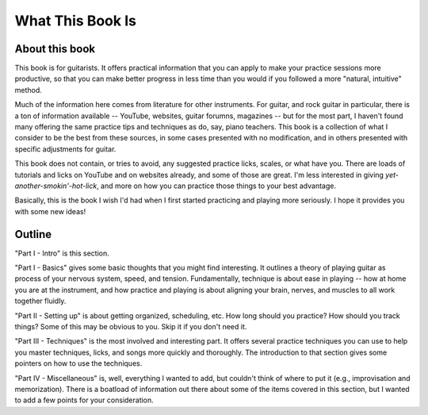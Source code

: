 What This Book Is
-----------------

.. todo:: fill in content for what-this-book-is.rst

About this book
^^^^^^^^^^^^^^^

This book is for guitarists.  It offers practical information that you can apply to make your practice sessions more productive, so that you can make better progress in less time than you would if you followed a more "natural, intuitive" method.

Much of the information here comes from literature for other instruments.  For guitar, and rock guitar in particular, there is a ton of information available -- YouTube, websites, guitar forumns, magazines -- but for the most part, I haven't found many offering the same practice tips and techniques as do, say, piano teachers.  This book is a collection of what I consider to be the best from these sources, in some cases presented with no modification, and in others presented with specific adjustments for guitar.

This book does not contain, or tries to avoid, any suggested practice licks, scales, or what have you.  There are loads of tutorials and licks on YouTube and on websites already, and some of those are great.  I'm less interested in giving *yet-another-smokin'-hot-lick*, and more on how you can practice those things to your best advantage.

Basically, this is the book I wish I'd had when I first started practicing and playing more seriously.  I hope it provides you with some new ideas!

Outline
^^^^^^^

"Part I - Intro" is this section.

"Part I - Basics" gives some basic thoughts that you might find interesting.  It outlines a theory of playing guitar as process of your nervous system, speed, and tension.  Fundamentally, technique is about ease in playing -- how at home you are at the instrument, and how practice and playing is about aligning your brain, nerves, and muscles to all work together fluidly.

"Part II - Setting up" is about getting organized, scheduling, etc.  How long should you practice?  How should you track things?  Some of this may be obvious to you.  Skip it if you don't need it.

"Part III - Techniques" is the most involved and interesting part.  It offers several practice techniques you can use to help you master techniques, licks, and songs more quickly and thoroughly.  The introduction to that section gives some pointers on how to use the techniques.

"Part IV - Miscellaneous" is, well, everything I wanted to add, but couldn't think of where to put it (e.g., improvisation and memorization).  There is a boatload of information out there about some of the items covered in this section, but I wanted to add a few points for your consideration.

.. todo:: fix this intro thing

